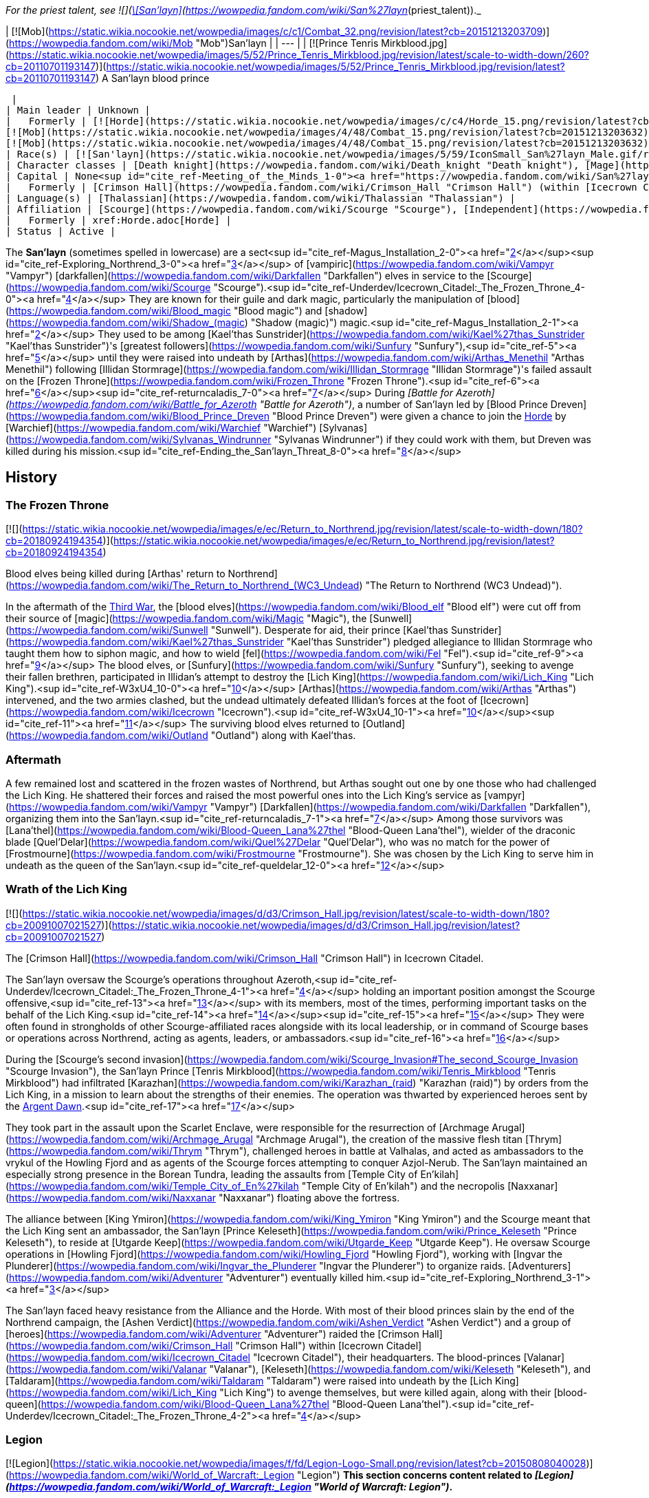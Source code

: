 _For the priest talent, see  ![](https://static.wikia.nocookie.net/wowpedia/images/0/01/Achievement_boss_lanathel.png/revision/latest/scale-to-width-down/16?cb=20091028042555)[\[San'layn\]](https://wowpedia.fandom.com/wiki/San%27layn_(priest_talent))._

| [![Mob](https://static.wikia.nocookie.net/wowpedia/images/c/c1/Combat_32.png/revision/latest?cb=20151213203709)](https://wowpedia.fandom.com/wiki/Mob "Mob")San'layn |
| --- |
| [![Prince Tenris Mirkblood.jpg](https://static.wikia.nocookie.net/wowpedia/images/5/52/Prince_Tenris_Mirkblood.jpg/revision/latest/scale-to-width-down/260?cb=20110701193147)](https://static.wikia.nocookie.net/wowpedia/images/5/52/Prince_Tenris_Mirkblood.jpg/revision/latest?cb=20110701193147)
A San'layn blood prince

 |
| Main leader | Unknown |
|   Formerly | [![Horde](https://static.wikia.nocookie.net/wowpedia/images/c/c4/Horde_15.png/revision/latest?cb=20201010153315)](https://wowpedia.fandom.com/wiki/Horde "Horde")  ![](https://static.wikia.nocookie.net/wowpedia/images/b/b0/IconSmall_San%27layn_Prince.gif/revision/latest/scale-to-width-down/16?cb=20211130171635)[Blood Prince Dreven](https://wowpedia.fandom.com/wiki/Blood_Prince_Dreven "Blood Prince Dreven") <sup>&nbsp;†</sup>
[![Mob](https://static.wikia.nocookie.net/wowpedia/images/4/48/Combat_15.png/revision/latest?cb=20151213203632)](https://wowpedia.fandom.com/wiki/Mob "Mob")  ![](https://static.wikia.nocookie.net/wowpedia/images/1/17/IconSmall_San%27layn_Queen.gif/revision/latest/scale-to-width-down/16?cb=20211130171349)[Blood-Queen Lana'thel](https://wowpedia.fandom.com/wiki/Blood-Queen_Lana%27thel "Blood-Queen Lana'thel") <sup>&nbsp;†</sup>
[![Mob](https://static.wikia.nocookie.net/wowpedia/images/4/48/Combat_15.png/revision/latest?cb=20151213203632)](https://wowpedia.fandom.com/wiki/Mob "Mob")  ![](https://static.wikia.nocookie.net/wowpedia/images/b/b0/IconSmall_San%27layn_Prince.gif/revision/latest/scale-to-width-down/16?cb=20211130171635)[Blood Prince Council](https://wowpedia.fandom.com/wiki/Blood_Prince_Council "Blood Prince Council") <sup>&nbsp;†</sup> |
| Race(s) | [![San'layn](https://static.wikia.nocookie.net/wowpedia/images/5/59/IconSmall_San%27layn_Male.gif/revision/latest/scale-to-width-down/16?cb=20200516215301)](https://wowpedia.fandom.com/wiki/San%27layn "San'layn")[![San'layn](https://static.wikia.nocookie.net/wowpedia/images/8/8c/IconSmall_San%27layn_Female.gif/revision/latest/scale-to-width-down/16?cb=20200517011154)](https://wowpedia.fandom.com/wiki/San%27layn "San'layn") [Darkfallen](https://wowpedia.fandom.com/wiki/Darkfallen "Darkfallen") |
| Character classes | [Death knight](https://wowpedia.fandom.com/wiki/Death_knight "Death knight"), [Mage](https://wowpedia.fandom.com/wiki/Mage "Mage"), [Priest](https://wowpedia.fandom.com/wiki/Priest "Priest"), [Rogue](https://wowpedia.fandom.com/wiki/Rogue "Rogue"), [Warlock](https://wowpedia.fandom.com/wiki/Warlock "Warlock"), [Warrior](https://wowpedia.fandom.com/wiki/Warrior "Warrior") |
| Capital | None<sup id="cite_ref-Meeting_of_the_Minds_1-0"><a href="https://wowpedia.fandom.com/wiki/San%27layn#cite_note-Meeting_of_the_Minds-1">[1]</a></sup> |
|   Formerly | [Crimson Hall](https://wowpedia.fandom.com/wiki/Crimson_Hall "Crimson Hall") (within [Icecrown Citadel](https://wowpedia.fandom.com/wiki/Icecrown_Citadel "Icecrown Citadel")) |
| Language(s) | [Thalassian](https://wowpedia.fandom.com/wiki/Thalassian "Thalassian") |
| Affiliation | [Scourge](https://wowpedia.fandom.com/wiki/Scourge "Scourge"), [Independent](https://wowpedia.fandom.com/wiki/Independent "Independent") |
|   Formerly | xref:Horde.adoc[Horde] |
| Status | Active |

The **San'layn** (sometimes spelled in lowercase) are a sect<sup id="cite_ref-Magus_Installation_2-0"><a href="https://wowpedia.fandom.com/wiki/San%27layn#cite_note-Magus_Installation-2">[2]</a></sup><sup id="cite_ref-Exploring_Northrend_3-0"><a href="https://wowpedia.fandom.com/wiki/San%27layn#cite_note-Exploring_Northrend-3">[3]</a></sup> of [vampiric](https://wowpedia.fandom.com/wiki/Vampyr "Vampyr") [darkfallen](https://wowpedia.fandom.com/wiki/Darkfallen "Darkfallen") elves in service to the [Scourge](https://wowpedia.fandom.com/wiki/Scourge "Scourge").<sup id="cite_ref-Underdev/Icecrown_Citadel:_The_Frozen_Throne_4-0"><a href="https://wowpedia.fandom.com/wiki/San%27layn#cite_note-Underdev/Icecrown_Citadel:_The_Frozen_Throne-4">[4]</a></sup> They are known for their guile and dark magic, particularly the manipulation of [blood](https://wowpedia.fandom.com/wiki/Blood_magic "Blood magic") and [shadow](https://wowpedia.fandom.com/wiki/Shadow_(magic) "Shadow (magic)") magic.<sup id="cite_ref-Magus_Installation_2-1"><a href="https://wowpedia.fandom.com/wiki/San%27layn#cite_note-Magus_Installation-2">[2]</a></sup> They used to be among [Kael'thas Sunstrider](https://wowpedia.fandom.com/wiki/Kael%27thas_Sunstrider "Kael'thas Sunstrider")'s [greatest followers](https://wowpedia.fandom.com/wiki/Sunfury "Sunfury"),<sup id="cite_ref-5"><a href="https://wowpedia.fandom.com/wiki/San%27layn#cite_note-5">[5]</a></sup> until they were raised into undeath by [Arthas](https://wowpedia.fandom.com/wiki/Arthas_Menethil "Arthas Menethil") following [Illidan Stormrage](https://wowpedia.fandom.com/wiki/Illidan_Stormrage "Illidan Stormrage")'s failed assault on the [Frozen Throne](https://wowpedia.fandom.com/wiki/Frozen_Throne "Frozen Throne").<sup id="cite_ref-6"><a href="https://wowpedia.fandom.com/wiki/San%27layn#cite_note-6">[6]</a></sup><sup id="cite_ref-returncaladis_7-0"><a href="https://wowpedia.fandom.com/wiki/San%27layn#cite_note-returncaladis-7">[7]</a></sup> During _[Battle for Azeroth](https://wowpedia.fandom.com/wiki/Battle_for_Azeroth "Battle for Azeroth")_, a number of San'layn led by [Blood Prince Dreven](https://wowpedia.fandom.com/wiki/Blood_Prince_Dreven "Blood Prince Dreven") were given a chance to join the xref:Horde.adoc[Horde] by [Warchief](https://wowpedia.fandom.com/wiki/Warchief "Warchief") [Sylvanas](https://wowpedia.fandom.com/wiki/Sylvanas_Windrunner "Sylvanas Windrunner") if they could work with them, but Dreven was killed during his mission.<sup id="cite_ref-Ending_the_San'layn_Threat_8-0"><a href="https://wowpedia.fandom.com/wiki/San%27layn#cite_note-Ending_the_San'layn_Threat-8">[8]</a></sup>

## History

### The Frozen Throne

[![](https://static.wikia.nocookie.net/wowpedia/images/e/ec/Return_to_Northrend.jpg/revision/latest/scale-to-width-down/180?cb=20180924194354)](https://static.wikia.nocookie.net/wowpedia/images/e/ec/Return_to_Northrend.jpg/revision/latest?cb=20180924194354)

Blood elves being killed during [Arthas' return to Northrend](https://wowpedia.fandom.com/wiki/The_Return_to_Northrend_(WC3_Undead) "The Return to Northrend (WC3 Undead)").

In the aftermath of the xref:ThirdWar.adoc[Third War], the [blood elves](https://wowpedia.fandom.com/wiki/Blood_elf "Blood elf") were cut off from their source of [magic](https://wowpedia.fandom.com/wiki/Magic "Magic"), the [Sunwell](https://wowpedia.fandom.com/wiki/Sunwell "Sunwell"). Desperate for aid, their prince [Kael'thas Sunstrider](https://wowpedia.fandom.com/wiki/Kael%27thas_Sunstrider "Kael'thas Sunstrider") pledged allegiance to Illidan Stormrage who taught them how to siphon magic, and how to wield [fel](https://wowpedia.fandom.com/wiki/Fel "Fel").<sup id="cite_ref-9"><a href="https://wowpedia.fandom.com/wiki/San%27layn#cite_note-9">[9]</a></sup> The blood elves, or [Sunfury](https://wowpedia.fandom.com/wiki/Sunfury "Sunfury"), seeking to avenge their fallen brethren, participated in Illidan's attempt to destroy the [Lich King](https://wowpedia.fandom.com/wiki/Lich_King "Lich King").<sup id="cite_ref-W3xU4_10-0"><a href="https://wowpedia.fandom.com/wiki/San%27layn#cite_note-W3xU4-10">[10]</a></sup> [Arthas](https://wowpedia.fandom.com/wiki/Arthas "Arthas") intervened, and the two armies clashed, but the undead ultimately defeated Illidan's forces at the foot of [Icecrown](https://wowpedia.fandom.com/wiki/Icecrown "Icecrown").<sup id="cite_ref-W3xU4_10-1"><a href="https://wowpedia.fandom.com/wiki/San%27layn#cite_note-W3xU4-10">[10]</a></sup><sup id="cite_ref-11"><a href="https://wowpedia.fandom.com/wiki/San%27layn#cite_note-11">[11]</a></sup> The surviving blood elves returned to [Outland](https://wowpedia.fandom.com/wiki/Outland "Outland") along with Kael'thas.

### Aftermath

A few remained lost and scattered in the frozen wastes of Northrend, but Arthas sought out one by one those who had challenged the Lich King. He shattered their forces and raised the most powerful ones into the Lich King's service as [vampyr](https://wowpedia.fandom.com/wiki/Vampyr "Vampyr") [Darkfallen](https://wowpedia.fandom.com/wiki/Darkfallen "Darkfallen"), organizing them into the San'layn.<sup id="cite_ref-returncaladis_7-1"><a href="https://wowpedia.fandom.com/wiki/San%27layn#cite_note-returncaladis-7">[7]</a></sup> Among those survivors was [Lana'thel](https://wowpedia.fandom.com/wiki/Blood-Queen_Lana%27thel "Blood-Queen Lana'thel"), wielder of the draconic blade [Quel'Delar](https://wowpedia.fandom.com/wiki/Quel%27Delar "Quel'Delar"), who was no match for the power of [Frostmourne](https://wowpedia.fandom.com/wiki/Frostmourne "Frostmourne"). She was chosen by the Lich King to serve him in undeath as the queen of the San'layn.<sup id="cite_ref-queldelar_12-0"><a href="https://wowpedia.fandom.com/wiki/San%27layn#cite_note-queldelar-12">[12]</a></sup>

### Wrath of the Lich King

[![](https://static.wikia.nocookie.net/wowpedia/images/d/d3/Crimson_Hall.jpg/revision/latest/scale-to-width-down/180?cb=20091007021527)](https://static.wikia.nocookie.net/wowpedia/images/d/d3/Crimson_Hall.jpg/revision/latest?cb=20091007021527)

The [Crimson Hall](https://wowpedia.fandom.com/wiki/Crimson_Hall "Crimson Hall") in Icecrown Citadel.

The San'layn oversaw the Scourge's operations throughout Azeroth,<sup id="cite_ref-Underdev/Icecrown_Citadel:_The_Frozen_Throne_4-1"><a href="https://wowpedia.fandom.com/wiki/San%27layn#cite_note-Underdev/Icecrown_Citadel:_The_Frozen_Throne-4">[4]</a></sup> holding an important position amongst the Scourge offensive,<sup id="cite_ref-13"><a href="https://wowpedia.fandom.com/wiki/San%27layn#cite_note-13">[13]</a></sup> with its members, most of the times, performing important tasks on the behalf of the Lich King.<sup id="cite_ref-14"><a href="https://wowpedia.fandom.com/wiki/San%27layn#cite_note-14">[14]</a></sup><sup id="cite_ref-15"><a href="https://wowpedia.fandom.com/wiki/San%27layn#cite_note-15">[15]</a></sup> They were often found in strongholds of other Scourge-affiliated races alongside with its local leadership, or in command of Scourge bases or operations across Northrend, acting as agents, leaders, or ambassadors.<sup id="cite_ref-16"><a href="https://wowpedia.fandom.com/wiki/San%27layn#cite_note-16">[16]</a></sup>

During the [Scourge's second invasion](https://wowpedia.fandom.com/wiki/Scourge_Invasion#The_second_Scourge_Invasion "Scourge Invasion"), the San'layn Prince [Tenris Mirkblood](https://wowpedia.fandom.com/wiki/Tenris_Mirkblood "Tenris Mirkblood") had infiltrated [Karazhan](https://wowpedia.fandom.com/wiki/Karazhan_(raid) "Karazhan (raid)") by orders from the Lich King, in a mission to learn about the strengths of their enemies. The operation was thwarted by experienced heroes sent by the xref:ArgentDawn.adoc[Argent Dawn].<sup id="cite_ref-17"><a href="https://wowpedia.fandom.com/wiki/San%27layn#cite_note-17">[17]</a></sup>

They took part in the assault upon the Scarlet Enclave, were responsible for the resurrection of [Archmage Arugal](https://wowpedia.fandom.com/wiki/Archmage_Arugal "Archmage Arugal"), the creation of the massive flesh titan [Thrym](https://wowpedia.fandom.com/wiki/Thrym "Thrym"), challenged heroes in battle at Valhalas, and acted as ambassadors to the vrykul of the Howling Fjord and as agents of the Scourge forces attempting to conquer Azjol-Nerub. The San'layn maintained an especially strong presence in the Borean Tundra, leading the assaults from [Temple City of En'kilah](https://wowpedia.fandom.com/wiki/Temple_City_of_En%27kilah "Temple City of En'kilah") and the necropolis [Naxxanar](https://wowpedia.fandom.com/wiki/Naxxanar "Naxxanar") floating above the fortress.

The alliance between [King Ymiron](https://wowpedia.fandom.com/wiki/King_Ymiron "King Ymiron") and the Scourge meant that the Lich King sent an ambassador, the San'layn [Prince Keleseth](https://wowpedia.fandom.com/wiki/Prince_Keleseth "Prince Keleseth"), to reside at [Utgarde Keep](https://wowpedia.fandom.com/wiki/Utgarde_Keep "Utgarde Keep"). He oversaw Scourge operations in [Howling Fjord](https://wowpedia.fandom.com/wiki/Howling_Fjord "Howling Fjord"), working with [Ingvar the Plunderer](https://wowpedia.fandom.com/wiki/Ingvar_the_Plunderer "Ingvar the Plunderer") to organize raids. [Adventurers](https://wowpedia.fandom.com/wiki/Adventurer "Adventurer") eventually killed him.<sup id="cite_ref-Exploring_Northrend_3-1"><a href="https://wowpedia.fandom.com/wiki/San%27layn#cite_note-Exploring_Northrend-3">[3]</a></sup>

The San'layn faced heavy resistance from the Alliance and the Horde. With most of their blood princes slain by the end of the Northrend campaign, the [Ashen Verdict](https://wowpedia.fandom.com/wiki/Ashen_Verdict "Ashen Verdict") and a group of [heroes](https://wowpedia.fandom.com/wiki/Adventurer "Adventurer") raided the [Crimson Hall](https://wowpedia.fandom.com/wiki/Crimson_Hall "Crimson Hall") within [Icecrown Citadel](https://wowpedia.fandom.com/wiki/Icecrown_Citadel "Icecrown Citadel"), their headquarters. The blood-princes [Valanar](https://wowpedia.fandom.com/wiki/Valanar "Valanar"), [Keleseth](https://wowpedia.fandom.com/wiki/Keleseth "Keleseth"), and [Taldaram](https://wowpedia.fandom.com/wiki/Taldaram "Taldaram") were raised into undeath by the [Lich King](https://wowpedia.fandom.com/wiki/Lich_King "Lich King") to avenge themselves, but were killed again, along with their [blood-queen](https://wowpedia.fandom.com/wiki/Blood-Queen_Lana%27thel "Blood-Queen Lana'thel").<sup id="cite_ref-Underdev/Icecrown_Citadel:_The_Frozen_Throne_4-2"><a href="https://wowpedia.fandom.com/wiki/San%27layn#cite_note-Underdev/Icecrown_Citadel:_The_Frozen_Throne-4">[4]</a></sup>

### Legion

[![Legion](https://static.wikia.nocookie.net/wowpedia/images/f/fd/Legion-Logo-Small.png/revision/latest?cb=20150808040028)](https://wowpedia.fandom.com/wiki/World_of_Warcraft:_Legion "Legion") **This section concerns content related to _[Legion](https://wowpedia.fandom.com/wiki/World_of_Warcraft:_Legion "World of Warcraft: Legion")_.**

Blood-Queen Lana'thel's daughter, [Blood-Princess Thal'ena](https://wowpedia.fandom.com/wiki/Blood-Princess_Thal%27ena "Blood-Princess Thal'ena"), had been imprisoned in the [Violet Hold](https://wowpedia.fandom.com/wiki/Violet_Hold "Violet Hold") by the xref:KirinTor.adoc[Kirin Tor] in the aftermath of the [war against the Lich King](https://wowpedia.fandom.com/wiki/War_against_the_Lich_King "War against the Lich King"). She was freed by [Lord Malgath](https://wowpedia.fandom.com/wiki/Lord_Malgath "Lord Malgath") in an attempt to strike [Dalaran](https://wowpedia.fandom.com/wiki/Dalaran "Dalaran") from within, but was killed by a group of heroes.

### Battle for Azeroth

[![](https://static.wikia.nocookie.net/wowpedia/images/4/41/Dreven.png/revision/latest/scale-to-width-down/180?cb=20180821161223)](https://static.wikia.nocookie.net/wowpedia/images/4/41/Dreven.png/revision/latest?cb=20180821161223)

Blood Prince Dreven and Rokhan

With no home left, several San'layn were employed into the Horde's ranks, although [Talanji](https://wowpedia.fandom.com/wiki/Talanji "Talanji") did not trust them. Sylvanas came into an agreement and gave them a chance; besides having to respect the hierarchy of authority within the xref:Horde.adoc[Horde], if the Darkfallen could work with them they would get a home with the Horde, if not they would be gone.<sup id="cite_ref-Meeting_of_the_Minds_1-1"><a href="https://wowpedia.fandom.com/wiki/San%27layn#cite_note-Meeting_of_the_Minds-1">[1]</a></sup>

They were tasked to clear the rubble in a collapsed tunnel that connects [Nazmir](https://wowpedia.fandom.com/wiki/Nazmir "Nazmir") to [Vol'dun](https://wowpedia.fandom.com/wiki/Vol%27dun "Vol'dun"). [Blood Prince Dreven](https://wowpedia.fandom.com/wiki/Blood_Prince_Dreven "Blood Prince Dreven") and his followers came into conflict with [Shandris Feathermoon](https://wowpedia.fandom.com/wiki/Shandris_Feathermoon "Shandris Feathermoon"), eventually killing members of her party. Hunted by the xref:Alliance.adoc[Alliance], the blood prince was cornered traveling via boat. Aboard the _[Crimson Squall](https://wowpedia.fandom.com/wiki/Crimson_Squall "Crimson Squall")_ he was training [other San'layn](https://wowpedia.fandom.com/wiki/San%27layn_Neophyte "San'layn Neophyte") and alongside his followers were siphoning power from blood-infused crystals to bolster their unholy abilities, indicating that the San'layn were growing their ranks again. When cornered, Dreven killed and drained the Forsaken troops aboard his ship, intending to blame their deaths on the Alliance. The blood prince and his followers were ultimately slain by Shandris and an Alliance [adventurer](https://wowpedia.fandom.com/wiki/Adventurer "Adventurer").<sup id="cite_ref-Ending_the_San'layn_Threat_8-1"><a href="https://wowpedia.fandom.com/wiki/San%27layn#cite_note-Ending_the_San'layn_Threat-8">[8]</a></sup>

### Shadowlands

[![Shadowlands](https://static.wikia.nocookie.net/wowpedia/images/9/9a/Shadowlands-Icon-Inline.png/revision/latest/scale-to-width-down/48?cb=20210930025728)](https://wowpedia.fandom.com/wiki/World_of_Warcraft:_Shadowlands "Shadowlands") **This section concerns content related to _[Shadowlands](https://wowpedia.fandom.com/wiki/World_of_Warcraft:_Shadowlands "World of Warcraft: Shadowlands")_.**

With the breaking of the [Helm of Domination](https://wowpedia.fandom.com/wiki/Helm_of_Domination "Helm of Domination"), the san'layn [Vorath](https://wowpedia.fandom.com/wiki/Vorath "Vorath") marshaled the [Scourge](https://wowpedia.fandom.com/wiki/Scourge "Scourge") in the [Ghostlands](https://wowpedia.fandom.com/wiki/Ghostlands "Ghostlands") and marched them to attack the [blood elves](https://wowpedia.fandom.com/wiki/Blood_elf "Blood elf") settlement of [Tranquillien](https://wowpedia.fandom.com/wiki/Tranquillien "Tranquillien").<sup id="cite_ref-18"><a href="https://wowpedia.fandom.com/wiki/San%27layn#cite_note-18">[18]</a></sup> In response, the sin'dorei helmed by the [Blood Knights](https://wowpedia.fandom.com/wiki/Blood_Knights "Blood Knights") defended the village and launched a counteroffensive across the Dead Scar into [Deatholme](https://wowpedia.fandom.com/wiki/Deatholme "Deatholme") where [adventurers](https://wowpedia.fandom.com/wiki/Adventurer "Adventurer") managed to kill Vorath with their newly empowered ranseurs.<sup id="cite_ref-19"><a href="https://wowpedia.fandom.com/wiki/San%27layn#cite_note-19">[19]</a></sup>

## Appearance

[![](https://static.wikia.nocookie.net/wowpedia/images/7/70/San%27layn_banner.png/revision/latest/scale-to-width-down/180?cb=20100203090048)](https://static.wikia.nocookie.net/wowpedia/images/7/70/San%27layn_banner.png/revision/latest?cb=20100203090048)

The banner of the San'layn.

San'layn mostly retain the builds of their still-living kin. They are 5–6 feet tall with slim, athletic, and strong bodies, and have fairly long hair and minimal facial hair.

However, unlike blood elves, their flesh appears necrotic and, though universally pale, ranges from fleshy pinks and red to gray and light green, and they tend to have either white, blond, red or dark hair. Their eyes have white, yellow, green, blue, or black glows. Some San'layn have clawed fingers and ears more closely resembling those of a bat, and a few have developed wings.

## Culture

The San'layn are cold, arrogant [vampyr](https://wowpedia.fandom.com/wiki/Vampyr "Vampyr") who inflict pain for pure entertainment.<sup id="cite_ref-20"><a href="https://wowpedia.fandom.com/wiki/San%27layn#cite_note-20">[20]</a></sup> Bearer of a curse which makes them hunger for blood,<sup id="cite_ref-21"><a href="https://wowpedia.fandom.com/wiki/San%27layn#cite_note-21">[21]</a></sup> they are often found siphoning from blood globes and crystals.

San'layn, most of the times, dress in red, orange and black garments, like tarnished versions of their living cousins, the blood elves. They have assimilated the Scourge shared culture, and contributed with their own, which can be seen in the decoration of the Crimson Hall, inside the Icecrown Citadel.

Their most common mount is the [skeletal horse](https://wowpedia.fandom.com/wiki/Skeletal_horse "Skeletal horse") and they have been shown to keep bats, spiders and blood worms around them.

Skilled in a variety of magic schools, they often make use of vampiric skills, have even demonstrated some shape-shifting abilities and possess great mental influence over human minds, when empowered by the [Lich King](https://wowpedia.fandom.com/wiki/Lich_King "Lich King").<sup id="cite_ref-22"><a href="https://wowpedia.fandom.com/wiki/San%27layn#cite_note-22">[22]</a></sup>

## Organization

During the Northrend campaign, the San'layn possessed two main bases of operations across Northrend: the Temple City of En'kilah and the Crimson Hall. The Temple City of En'kilah served as the command center of the Scourge in the Borean Tundra. The Crimson Hall was the headquarters and home of the San'layn, located inside the Icecrown Citadel, and was the place where the most powerful ones could be found. Blood-Queen Lana'thel held the leading position in the San'layn hierarchy, and the Blood Prince Council were the second in the chain of command of the faction.

Later, during the [Horde War Campaign](https://wowpedia.fandom.com/wiki/Horde_War_Campaign "Horde War Campaign"), the San'layn attempted to join the Horde's ranks, only to be slain alongside their leader Blood Prince Dreven by the hands of the Alliance.

The current status of their leadership and its organization is unknown.

## Notable

| Name | Role | Status | Location |
| --- | --- | --- | --- |
| [![IconSmall San'layn Queen.gif](data:image/gif;base64,R0lGODlhAQABAIABAAAAAP///yH5BAEAAAEALAAAAAABAAEAQAICTAEAOw%3D%3D)](https://static.wikia.nocookie.net/wowpedia/images/1/17/IconSmall_San%27layn_Queen.gif/revision/latest?cb=20211130171349) [Blood-Queen Lana'thel](https://wowpedia.fandom.com/wiki/Blood-Queen_Lana%27thel "Blood-Queen Lana'thel") <The San'layn> | Leader of the San'layn, former wielder of [Quel'Delar](https://wowpedia.fandom.com/wiki/Quel%27Delar "Quel'Delar"). | Deceased (lore); Killable (WoW) | [Icecrown](https://wowpedia.fandom.com/wiki/Icecrown "Icecrown") and [Icecrown Citadel](https://wowpedia.fandom.com/wiki/Icecrown_Citadel "Icecrown Citadel") |
| [![IconSmall San'layn Queen.gif](data:image/gif;base64,R0lGODlhAQABAIABAAAAAP///yH5BAEAAAEALAAAAAABAAEAQAICTAEAOw%3D%3D)](https://static.wikia.nocookie.net/wowpedia/images/1/17/IconSmall_San%27layn_Queen.gif/revision/latest?cb=20211130171349) [Blood-Princess Thal'ena](https://wowpedia.fandom.com/wiki/Blood-Princess_Thal%27ena "Blood-Princess Thal'ena") [![Legion](https://static.wikia.nocookie.net/wowpedia/images/f/fd/Legion-Logo-Small.png/revision/latest?cb=20150808040028)](https://wowpedia.fandom.com/wiki/World_of_Warcraft:_Legion "Legion") | Daughter of Lana'thel. Imprisoned in the Violet Hold. | Killable (WoW) | [Violet Hold](https://wowpedia.fandom.com/wiki/Assault_on_Violet_Hold "Assault on Violet Hold") |
| [![IconSmall San'layn Prince.gif](data:image/gif;base64,R0lGODlhAQABAIABAAAAAP///yH5BAEAAAEALAAAAAABAAEAQAICTAEAOw%3D%3D)](https://static.wikia.nocookie.net/wowpedia/images/b/b0/IconSmall_San%27layn_Prince.gif/revision/latest?cb=20211130171635) [Blood Prince Dreven](https://wowpedia.fandom.com/wiki/Blood_Prince_Dreven "Blood Prince Dreven") [![Battle for Azeroth](https://static.wikia.nocookie.net/wowpedia/images/c/c1/BattleForAzeroth-Logo-Small.png/revision/latest/scale-to-width-down/48?cb=20220421181442)](https://wowpedia.fandom.com/wiki/World_of_Warcraft:_Battle_for_Azeroth "Battle for Azeroth") | Leader of a group that sought to join the Horde. | Deceased (lore); Killable (WoW) | [Zandalar](https://wowpedia.fandom.com/wiki/Zandalar "Zandalar") |
| [![IconSmall San'layn Prince.gif](data:image/gif;base64,R0lGODlhAQABAIABAAAAAP///yH5BAEAAAEALAAAAAABAAEAQAICTAEAOw%3D%3D)](https://static.wikia.nocookie.net/wowpedia/images/b/b0/IconSmall_San%27layn_Prince.gif/revision/latest?cb=20211130171635) [Prince Taldaram](https://wowpedia.fandom.com/wiki/Prince_Taldaram "Prince Taldaram") | Agent of the Scourge forces attempting to conquer [Azjol-Nerub](https://wowpedia.fandom.com/wiki/Azjol-Nerub "Azjol-Nerub"). Raised in undeath to serve in Icecrown Citadel as a member of the Blood Prince Council. | Deceased (lore); Killable (WoW) | [Ahn'kahet](https://wowpedia.fandom.com/wiki/Ahn%27kahet "Ahn'kahet") and [Icecrown Citadel](https://wowpedia.fandom.com/wiki/Icecrown_Citadel "Icecrown Citadel") |
| [![IconSmall San'layn Prince.gif](data:image/gif;base64,R0lGODlhAQABAIABAAAAAP///yH5BAEAAAEALAAAAAABAAEAQAICTAEAOw%3D%3D)](https://static.wikia.nocookie.net/wowpedia/images/b/b0/IconSmall_San%27layn_Prince.gif/revision/latest?cb=20211130171635) [Prince Keleseth](https://wowpedia.fandom.com/wiki/Prince_Keleseth "Prince Keleseth") <The San'layn> | Overlord of Howling Fjord, ruler of the South-Eastern reaches of Northrend and ambassador to the vrykul; also took part in the assault upon the Scarlet Enclave and the ritual to raise Arugal. Raised in undeath to serve in Icecrown Citadel as a member of the Blood Prince Council. Prince Valanar's brother.<sup id="cite_ref-23"><a href="https://wowpedia.fandom.com/wiki/San%27layn#cite_note-23">[23]</a></sup> | Deceased (lore); Killable (WoW) | [Scarlet Enclave](https://wowpedia.fandom.com/wiki/Scarlet_Enclave "Scarlet Enclave"), [Howling Fjord](https://wowpedia.fandom.com/wiki/Howling_Fjord "Howling Fjord"), [Utgarde Keep](https://wowpedia.fandom.com/wiki/Utgarde_Keep_(instance) "Utgarde Keep (instance)") and [Icecrown Citadel](https://wowpedia.fandom.com/wiki/Icecrown_Citadel "Icecrown Citadel") |
| [![IconSmall San'layn Prince.gif](data:image/gif;base64,R0lGODlhAQABAIABAAAAAP///yH5BAEAAAEALAAAAAABAAEAQAICTAEAOw%3D%3D)](https://static.wikia.nocookie.net/wowpedia/images/b/b0/IconSmall_San%27layn_Prince.gif/revision/latest?cb=20211130171635) [Prince Valanar](https://wowpedia.fandom.com/wiki/Prince_Valanar "Prince Valanar") <The San'layn> | Overlord of Borean Tundra and master of [Naxxanar](https://wowpedia.fandom.com/wiki/Naxxanar "Naxxanar"); also took part in the assault upon the Scarlet Enclave and the ritual to raise Arugal. Raised in undeath to serve in Icecrown Citadel as a member of the Blood Prince Council. Prince Keleseth's brother. | Deceased (lore); Killable (WoW) | [Scarlet Enclave](https://wowpedia.fandom.com/wiki/Scarlet_Enclave "Scarlet Enclave"), [Borean Tundra](https://wowpedia.fandom.com/wiki/Borean_Tundra "Borean Tundra") and [Icecrown Citadel](https://wowpedia.fandom.com/wiki/Icecrown_Citadel "Icecrown Citadel") |
| [![IconSmall San'layn Prince.gif](data:image/gif;base64,R0lGODlhAQABAIABAAAAAP///yH5BAEAAAEALAAAAAABAAEAQAICTAEAOw%3D%3D)](https://static.wikia.nocookie.net/wowpedia/images/b/b0/IconSmall_San%27layn_Prince.gif/revision/latest?cb=20211130171635) [Prince Tenris Mirkblood](https://wowpedia.fandom.com/wiki/Prince_Tenris_Mirkblood "Prince Tenris Mirkblood") <The San'layn> | Agent of the Scourge during the [second Scourge Invasion](https://wowpedia.fandom.com/wiki/Scourge_Invasion "Scourge Invasion"). | Deceased | xref:Karazhan.adoc[Karazhan] |
| [![IconSmall San'layn Prince.gif](data:image/gif;base64,R0lGODlhAQABAIABAAAAAP///yH5BAEAAAEALAAAAAABAAEAQAICTAEAOw%3D%3D)](https://static.wikia.nocookie.net/wowpedia/images/b/b0/IconSmall_San%27layn_Prince.gif/revision/latest?cb=20211130171635) [Prince Sandoval](https://wowpedia.fandom.com/wiki/Prince_Sandoval "Prince Sandoval") | Challenges fighters to battle at Valhalas. | Deceased (lore); Killable (WoW) | [Icecrown Citadel](https://wowpedia.fandom.com/wiki/Icecrown_Citadel "Icecrown Citadel") and [Icecrown Glacier](https://wowpedia.fandom.com/wiki/Icecrown_Glacier "Icecrown Glacier") |
| [![IconSmall San'layn Prince.gif](data:image/gif;base64,R0lGODlhAQABAIABAAAAAP///yH5BAEAAAEALAAAAAABAAEAQAICTAEAOw%3D%3D)](https://static.wikia.nocookie.net/wowpedia/images/b/b0/IconSmall_San%27layn_Prince.gif/revision/latest?cb=20211130171635) [Prince Navarius](https://wowpedia.fandom.com/wiki/Prince_Navarius "Prince Navarius") | Masterminded the creation of the massive flesh titan, Thrym, and likely other flesh giants. | Deceased (lore); Killable (WoW) | [Zul'Drak](https://wowpedia.fandom.com/wiki/Zul%27Drak "Zul'Drak") |
| [![IconSmall San'layn Prince.gif](data:image/gif;base64,R0lGODlhAQABAIABAAAAAP///yH5BAEAAAEALAAAAAABAAEAQAICTAEAOw%3D%3D)](https://static.wikia.nocookie.net/wowpedia/images/b/b0/IconSmall_San%27layn_Prince.gif/revision/latest?cb=20211130171635) [Prince Atherann](https://wowpedia.fandom.com/wiki/Prince_Atherann "Prince Atherann") <The San'layn> | Took part in the ritual to raise Archmage Arugal. | Unknown | Last seen in [Silverpine Forest](https://wowpedia.fandom.com/wiki/Silverpine_Forest "Silverpine Forest") |
| [![IconSmall San'layn Prince.gif](data:image/gif;base64,R0lGODlhAQABAIABAAAAAP///yH5BAEAAAEALAAAAAABAAEAQAICTAEAOw%3D%3D)](https://static.wikia.nocookie.net/wowpedia/images/b/b0/IconSmall_San%27layn_Prince.gif/revision/latest?cb=20211130171635) [Prince Theraldis](https://wowpedia.fandom.com/wiki/Prince_Theraldis "Prince Theraldis") <The San'layn> | Led the ritual to raise Arugal. | Unknown | Last seen in [Silverpine Forest](https://wowpedia.fandom.com/wiki/Silverpine_Forest "Silverpine Forest") |
| [![IconSmall San'layn Prince.gif](data:image/gif;base64,R0lGODlhAQABAIABAAAAAP///yH5BAEAAAEALAAAAAABAAEAQAICTAEAOw%3D%3D)](https://static.wikia.nocookie.net/wowpedia/images/b/b0/IconSmall_San%27layn_Prince.gif/revision/latest?cb=20211130171635) [Vorath](https://wowpedia.fandom.com/wiki/Vorath "Vorath") | Mustered the leaderless [Scourge](https://wowpedia.fandom.com/wiki/Scourge "Scourge") to attack [Tranquillien](https://wowpedia.fandom.com/wiki/Tranquillien "Tranquillien"). | Deceased (lore); Killable (WoW) | [Ghostlands](https://wowpedia.fandom.com/wiki/Ghostlands "Ghostlands") |
| [![IconSmall San'layn Male.gif](data:image/gif;base64,R0lGODlhAQABAIABAAAAAP///yH5BAEAAAEALAAAAAABAAEAQAICTAEAOw%3D%3D)](https://static.wikia.nocookie.net/wowpedia/images/5/59/IconSmall_San%27layn_Male.gif/revision/latest?cb=20200516215301) [High Priest Andorath](https://wowpedia.fandom.com/wiki/High_Priest_Andorath "High Priest Andorath") | One of Prince Valanar's lieutenants. | Deceased (lore); Killable (WoW) | [Borean Tundra](https://wowpedia.fandom.com/wiki/Borean_Tundra "Borean Tundra") |
| [![IconSmall San'layn Male.gif](data:image/gif;base64,R0lGODlhAQABAIABAAAAAP///yH5BAEAAAEALAAAAAABAAEAQAICTAEAOw%3D%3D)](https://static.wikia.nocookie.net/wowpedia/images/5/59/IconSmall_San%27layn_Male.gif/revision/latest?cb=20200516215301) [Luthion the Vile](https://wowpedia.fandom.com/wiki/Luthion_the_Vile "Luthion the Vile") <The San'layn> | One of Prince Valanar's lieutenants. | Deceased (lore); Killable (WoW) | [Borean Tundra](https://wowpedia.fandom.com/wiki/Borean_Tundra "Borean Tundra") |
| [![IconSmall San'layn Male.gif](data:image/gif;base64,R0lGODlhAQABAIABAAAAAP///yH5BAEAAAEALAAAAAABAAEAQAICTAEAOw%3D%3D)](https://static.wikia.nocookie.net/wowpedia/images/5/59/IconSmall_San%27layn_Male.gif/revision/latest?cb=20200516215301) [Vanthryn the Merciless](https://wowpedia.fandom.com/wiki/Vanthryn_the_Merciless "Vanthryn the Merciless") <The San'layn> | One of Prince Valanar's lieutenants. | Deceased (lore); Killable (WoW) | [Borean Tundra](https://wowpedia.fandom.com/wiki/Borean_Tundra "Borean Tundra") |

## Ranks and types

[![](https://static.wikia.nocookie.net/wowpedia/images/4/41/Crimson_Hall_01.jpg/revision/latest/scale-to-width-down/180?cb=20091121102108)](https://static.wikia.nocookie.net/wowpedia/images/4/41/Crimson_Hall_01.jpg/revision/latest?cb=20091121102108)

Darkfallen in the Crimson Hall.

## Notes and trivia

[![](https://static.wikia.nocookie.net/wowpedia/images/0/00/Monster-nosferatu-large.jpg/revision/latest/scale-to-width-down/180?cb=20220512192344)](https://static.wikia.nocookie.net/wowpedia/images/0/00/Monster-nosferatu-large.jpg/revision/latest?cb=20220512192344)

Concept art from _[The Art of Wrath of the Lich King](https://wowpedia.fandom.com/wiki/The_Art_of_World_of_Warcraft:_Wrath_of_the_Lich_King "The Art of World of Warcraft: Wrath of the Lich King")_.

-   [Sir Finley Mrrgglton](https://wowpedia.fandom.com/wiki/Sir_Finley_Mrrgglton "Sir Finley Mrrgglton") speculates that the [vrykul](https://wowpedia.fandom.com/wiki/Vrykul "Vrykul") vampyr of [Stormheim](https://wowpedia.fandom.com/wiki/Stormheim "Stormheim") may have suffered the same curse the blood elves did.<sup id="cite_ref-24"><a href="https://wowpedia.fandom.com/wiki/San%27layn#cite_note-24">[24]</a></sup>
-    ![](https://static.wikia.nocookie.net/wowpedia/images/0/01/Achievement_boss_lanathel.png/revision/latest/scale-to-width-down/16?cb=20091028042555)[\[San'layn\]](https://wowpedia.fandom.com/wiki/San%27layn_(priest_talent)) is a level 75 [Shadow Priest](https://wowpedia.fandom.com/wiki/Priest#Shadow "Priest") talent which increases the damage of  ![](https://static.wikia.nocookie.net/wowpedia/images/7/7a/Spell_holy_stoicism.png/revision/latest/scale-to-width-down/16?cb=20070113162702)[\[Vampiric Touch\]](https://wowpedia.fandom.com/wiki/Vampiric_Touch) and the healing of  ![](https://static.wikia.nocookie.net/wowpedia/images/e/e6/Spell_shadow_unsummonbuilding.png/revision/latest/scale-to-width-down/16?cb=20060923203729)[\[Vampiric Embrace\]](https://wowpedia.fandom.com/wiki/Vampiric_Embrace).
-   In _[Heroes of the Storm](https://wowpedia.fandom.com/wiki/Heroes_of_the_Storm "Heroes of the Storm")_, [Sylvanas](https://wowpedia.fandom.com/wiki/Sylvanas_Windrunner "Sylvanas Windrunner") has a color variant of her "Dark Lady" skin called "San'layn Dark Lady Sylvanas".
-   During early WotLK beta, they used undead blood elf models, with some wearing the [Malefic Raiment](https://wowpedia.fandom.com/wiki/Malefic_Raiment "Malefic Raiment").<sup id="cite_ref-25"><a href="https://wowpedia.fandom.com/wiki/San%27layn#cite_note-25">[25]</a></sup>
-   Chris Metzen said at [BlizzCon 2007](https://wowpedia.fandom.com/wiki/BlizzCon_2007 "BlizzCon 2007") that the [vrykul](https://wowpedia.fandom.com/wiki/Vrykul "Vrykul") were also vampiric, something that is not visited in-game.
-   The San'layn hold a few similarities with the [nathrezim](https://wowpedia.fandom.com/wiki/Nathrezim "Nathrezim"), who previously served the [Lich King](https://wowpedia.fandom.com/wiki/Lich_King "Lich King"), both being inspired from vampires and overseeing the Scourge's efforts. The similarities may be intentional in-universe, as the Lich King could have wanted to fill the gap previously occupied by the [dreadlords](https://wowpedia.fandom.com/wiki/Dreadlord_(Warcraft_III) "Dreadlord (Warcraft III)") in his armies.
-   The San'layn are jokingly referred by female [void elves](https://wowpedia.fandom.com/wiki/Void_elf_(playable) "Void elf (playable)") as another type of "emo elves" who drink blood.<sup id="cite_ref-26"><a href="https://wowpedia.fandom.com/wiki/San%27layn#cite_note-26">[26]</a></sup>
-   The San'layn, specifically their Princes, are inspired from vampires from folklore and fiction. They drink blood, have bat-like ears, wear cloaks with high collars, possess fangs, and display similar mannerisms, characteristics and accent. _[The Art of Wrath of the Lich King](https://wowpedia.fandom.com/wiki/The_Art_of_World_of_Warcraft:_Wrath_of_the_Lich_King "The Art of World of Warcraft: Wrath of the Lich King")_ includes a concept art titled "High Elf Nosferatu", which appears to be inspired by [Count Orlok](http://en.wikipedia.org/wiki/Count_Orlok "wikipedia:Count Orlok") from the classic German silent film _[Nosferatu](http://en.wikipedia.org/wiki/Nosferatu "wikipedia:Nosferatu")_.

## Speculation

<table><tbody><tr><td><a href="https://static.wikia.nocookie.net/wowpedia/images/2/2b/Questionmark-medium.png/revision/latest?cb=20061019212216"><img alt="Questionmark-medium.png" decoding="async" loading="lazy" width="41" height="55" data-image-name="Questionmark-medium.png" data-image-key="Questionmark-medium.png" data-src="https://static.wikia.nocookie.net/wowpedia/images/2/2b/Questionmark-medium.png/revision/latest?cb=20061019212216" src="https://static.wikia.nocookie.net/wowpedia/images/2/2b/Questionmark-medium.png/revision/latest?cb=20061019212216"></a></td><td><p><small>This article or section includes speculation, observations or opinions possibly supported by lore or by Blizzard officials. <b>It should not be taken as representing official lore.</b></small></p></td></tr></tbody></table>

-   [Elder Ko'nani](https://wowpedia.fandom.com/wiki/Elder_Ko%27nani "Elder Ko'nani") of the [Kalu'ak](https://wowpedia.fandom.com/wiki/The_Kalu%27ak "The Kalu'ak") states that "the [Dark One](https://wowpedia.fandom.com/wiki/Lich_King "Lich King") rides forth again with his San'layn..." showing that they are a major, or at least leading, part of the Scourge offensive. Depending on how the sentence is read, it may mean the San'layn were part of a previous attack of some kind.
-   Arthas, as the Lich King, may have been inspired to create the San'layn based on visions of the venthyr he saw through the Helm of Domination.<sup><a href="https://wowpedia.fandom.com/wiki/Wowpedia:Citation" title="Wowpedia:Citation">[<span title="What states that Arthas saw the venthyr?"><i>citation needed</i></span>]</a></sup> 

## Gallery

World of Warcraft

-   [![](https://static.wikia.nocookie.net/wowpedia/images/4/47/File-Crimson_Hall_02.jpg/revision/latest/scale-to-width-down/120?cb=20091121102147)](https://static.wikia.nocookie.net/wowpedia/images/4/47/File-Crimson_Hall_02.jpg/revision/latest?cb=20091121102147)

-   [![](https://static.wikia.nocookie.net/wowpedia/images/a/ad/Mirkblood%27s_room.jpg/revision/latest/scale-to-width-down/120?cb=20091021222949)](https://static.wikia.nocookie.net/wowpedia/images/a/ad/Mirkblood%27s_room.jpg/revision/latest?cb=20091021222949)

    Prince Tenris Mirkblood's room in Karazhan.

-   [![](https://static.wikia.nocookie.net/wowpedia/images/8/8c/Blood_Prince_Emblem.png/revision/latest/scale-to-width-down/94?cb=20100203065221)](https://static.wikia.nocookie.net/wowpedia/images/8/8c/Blood_Prince_Emblem.png/revision/latest?cb=20100203065221)

    Blood Prince Emblem.

-   [![](https://static.wikia.nocookie.net/wowpedia/images/6/6b/San%27layn_painting.png/revision/latest/scale-to-width-down/82?cb=20180703003515)](https://static.wikia.nocookie.net/wowpedia/images/6/6b/San%27layn_painting.png/revision/latest?cb=20180703003515)

    A painting possibly meant to depict a San'layn


Other games

-   [![](https://static.wikia.nocookie.net/wowpedia/images/8/85/Blood_Lord_Varoth.jpg/revision/latest/scale-to-width-down/91?cb=20160504032526)](https://static.wikia.nocookie.net/wowpedia/images/8/85/Blood_Lord_Varoth.jpg/revision/latest?cb=20160504032526)

    Blood Lord Vorath in the TCG.

-   [![](https://static.wikia.nocookie.net/wowpedia/images/8/8b/Sleeping_Acolyte.jpg/revision/latest/scale-to-width-down/91?cb=20180513215452)](https://static.wikia.nocookie.net/wowpedia/images/8/8b/Sleeping_Acolyte.jpg/revision/latest?cb=20180513215452)


## Videos

-   [The Story of The San'layn](https://wowpedia.fandom.com/wiki/San%27layn#)
-   [Music of Icecrown - Crimson Hall](https://wowpedia.fandom.com/wiki/San%27layn#)

## See also

## References

|
-   [v](https://wowpedia.fandom.com/wiki/Template:Scourge "Template:Scourge")
-   [e](https://wowpedia.fandom.com/wiki/Template:Scourge?action=edit)

[Undead](https://wowpedia.fandom.com/wiki/Undead "Undead") [Scourge](https://wowpedia.fandom.com/wiki/Scourge "Scourge")



 |
| --- |
|  |
| Leaders |

-   [The Lich King](https://wowpedia.fandom.com/wiki/Lich_King "Lich King")
    -   [Ner'zhul](https://wowpedia.fandom.com/wiki/Ner%27zhul "Ner'zhul")
    -   [Arthas Menethil](https://wowpedia.fandom.com/wiki/Arthas_Menethil "Arthas Menethil")
    -   [Bolvar Fordragon](https://wowpedia.fandom.com/wiki/Bolvar_Fordragon "Bolvar Fordragon")



 |
|  |
| Characters |

-   [Amnennar the Coldbringer](https://wowpedia.fandom.com/wiki/Amnennar_the_Coldbringer "Amnennar the Coldbringer")
-   [Anub'arak](https://wowpedia.fandom.com/wiki/Anub%27arak "Anub'arak")
-   [Baron Rivendare](https://wowpedia.fandom.com/wiki/Baron_Rivendare "Baron Rivendare")
-   [Blood-Queen Lana'thel](https://wowpedia.fandom.com/wiki/Blood-Queen_Lana%27thel "Blood-Queen Lana'thel")
-   [Dar'Khan Drathir](https://wowpedia.fandom.com/wiki/Dar%27Khan_Drathir "Dar'Khan Drathir")
-   [Dranosh Saurfang](https://wowpedia.fandom.com/wiki/Dranosh_Saurfang "Dranosh Saurfang")
-   [Falric](https://wowpedia.fandom.com/wiki/Falric "Falric")
-   [Kel'Thuzad](https://wowpedia.fandom.com/wiki/Kel%27Thuzad "Kel'Thuzad")
-   [King Ymiron](https://wowpedia.fandom.com/wiki/King_Ymiron "King Ymiron")
-   [Lady Deathwhisper](https://wowpedia.fandom.com/wiki/Lady_Deathwhisper "Lady Deathwhisper")
-   [Marwyn](https://wowpedia.fandom.com/wiki/Marwyn "Marwyn")
-   [Professor Putricide](https://wowpedia.fandom.com/wiki/Professor_Putricide "Professor Putricide")
-   [Shade of Arugal](https://wowpedia.fandom.com/wiki/Shade_of_Arugal "Shade of Arugal")
-   [Sindragosa](https://wowpedia.fandom.com/wiki/Sindragosa "Sindragosa")



 |
|  |
| Undead types |

<table><tbody><tr><th scope="row">Corporeal</th><td><div><ul><li><a href="https://wowpedia.fandom.com/wiki/Abomination" title="Abomination">Abomination</a><ul><li><a href="https://wowpedia.fandom.com/wiki/Mutated_abomination" title="Mutated abomination">Mutated abomination</a></li><li><a href="https://wowpedia.fandom.com/wiki/Flesh_giant" title="Flesh giant">Flesh giant</a></li><li><a href="https://wowpedia.fandom.com/wiki/Flesh_titan" title="Flesh titan">Flesh titan</a></li><li><a href="https://wowpedia.fandom.com/wiki/Plague-dog" title="Plague-dog">Plague-dog</a></li><li><a href="https://wowpedia.fandom.com/wiki/Wight" title="Wight">Wight</a></li></ul></li><li><a href="https://wowpedia.fandom.com/wiki/Crypt_fiend" title="Crypt fiend">Crypt fiend</a><ul><li><a href="https://wowpedia.fandom.com/wiki/Crypt_lord" title="Crypt lord">Crypt lord</a></li><li><a href="https://wowpedia.fandom.com/wiki/Nerubian_flyer" title="Nerubian flyer">Flyer</a></li><li><a href="https://wowpedia.fandom.com/wiki/Nerubian_spider" title="Nerubian spider">Spider</a></li><li><a href="https://wowpedia.fandom.com/wiki/Nerubian_vizier" title="Nerubian vizier">Vizier</a></li></ul></li><li><a href="https://wowpedia.fandom.com/wiki/Gargoyle" title="Gargoyle">Gargoyle</a><ul><li><a href="https://wowpedia.fandom.com/wiki/Dire_gargoyle" title="Dire gargoyle">Dire</a></li></ul></li><li><a href="https://wowpedia.fandom.com/wiki/Geist" title="Geist">Geist</a></li><li><a href="https://wowpedia.fandom.com/wiki/Ghoul" title="Ghoul">Ghoul</a></li><li><a href="https://wowpedia.fandom.com/wiki/Plagued_dragon" title="Plagued dragon">Plagued dragon</a></li><li><a href="https://wowpedia.fandom.com/wiki/Plague_eruptor" title="Plague eruptor">Plague eruptor</a></li><li><a href="https://wowpedia.fandom.com/wiki/Zombie" title="Zombie">Zombie</a><ul><li><a href="https://wowpedia.fandom.com/wiki/Undead_(playable)" title="Undead (playable)">Forsaken</a></li><li><a href="https://wowpedia.fandom.com/wiki/Elf" title="Elf">Elf</a></li><li><a href="https://wowpedia.fandom.com/wiki/Gnoll" title="Gnoll">Gnoll</a></li><li><a href="https://wowpedia.fandom.com/wiki/Quilboar" title="Quilboar">Quilboar</a></li><li><a href="https://wowpedia.fandom.com/wiki/Mummy" title="Mummy">Mummy</a></li><li><a href="https://wowpedia.fandom.com/wiki/Mur%27ghoul" title="Mur'ghoul">Mur'ghoul</a></li><li><a href="https://wowpedia.fandom.com/wiki/Darkfallen" title="Darkfallen">Darkfallen</a></li><li><a href="https://wowpedia.fandom.com/wiki/Scourge_troll" title="Scourge troll">Scourge troll</a></li><li><a href="https://wowpedia.fandom.com/wiki/Vargul" title="Vargul">Vargul</a></li></ul></li></ul></div></td></tr><tr><td></td></tr><tr><th scope="row">Incorporeal</th><td><div><ul><li><a href="https://wowpedia.fandom.com/wiki/Banshee" title="Banshee">Banshee</a></li><li><a href="https://wowpedia.fandom.com/wiki/Ghost" title="Ghost">Ghost</a></li><li><a href="https://wowpedia.fandom.com/wiki/Shade" title="Shade">Shade</a></li><li><a href="https://wowpedia.fandom.com/wiki/Val%27kyr" title="Val'kyr">Val'kyr</a></li><li><a href="https://wowpedia.fandom.com/wiki/Wraith" title="Wraith">Wraith</a></li></ul></div></td></tr><tr><td></td></tr><tr><th scope="row"><a href="https://wowpedia.fandom.com/wiki/Skeletal_creature" title="Skeletal creature">Skeletal</a></th><td><div><ul><li><a href="https://wowpedia.fandom.com/wiki/Bone_golem" title="Bone golem">Bone golem</a></li><li><a href="https://wowpedia.fandom.com/wiki/Bone_wraith" title="Bone wraith">Bone wraith</a></li><li><a href="https://wowpedia.fandom.com/wiki/Lich" title="Lich">Lich</a></li><li><a href="https://wowpedia.fandom.com/wiki/Skeleton" title="Skeleton">Skeleton</a><ul><li><a href="https://wowpedia.fandom.com/wiki/Skeletal_mage" title="Skeletal mage">Mage</a></li><li><a href="https://wowpedia.fandom.com/wiki/Skeletal_warrior" title="Skeletal warrior">Warrior</a></li></ul></li><li><a href="https://wowpedia.fandom.com/wiki/Undead_dragon" title="Undead dragon">Skeletal dragon</a><ul><li><a href="https://wowpedia.fandom.com/wiki/Emberwyrm" title="Emberwyrm">Emberwyrm</a></li><li><a href="https://wowpedia.fandom.com/wiki/Fel_dragon" title="Fel dragon">Fel dragon</a></li><li><a href="https://wowpedia.fandom.com/wiki/Frost_wyrm" title="Frost wyrm">Frost wyrm</a></li><li><a href="https://wowpedia.fandom.com/wiki/Magmawyrm" title="Magmawyrm">Magmawyrm</a></li></ul></li></ul></div></td></tr></tbody></table>

 |
|  |
| Living followers |

-   [Ice troll](https://wowpedia.fandom.com/wiki/Ice_troll "Ice troll")
-   [Quilboar](https://wowpedia.fandom.com/wiki/Quilboar "Quilboar")
-   [Vrykul](https://wowpedia.fandom.com/wiki/Vrykul "Vrykul")
    -   [Frost](https://wowpedia.fandom.com/wiki/Frost_vrykul "Frost vrykul")
-   [Wendigo](https://wowpedia.fandom.com/wiki/Wendigo "Wendigo")
-   [Worgen](https://wowpedia.fandom.com/wiki/Worgen "Worgen")



 |
|  |
| Cities |

-   [Azjol-Nerub](https://wowpedia.fandom.com/wiki/Azjol-Nerub "Azjol-Nerub")
-   [Icecrown Citadel](https://wowpedia.fandom.com/wiki/Icecrown_Citadel "Icecrown Citadel")
-   [Naxxramas](https://wowpedia.fandom.com/wiki/Naxxramas "Naxxramas")
-   [Shadowfang Tower](https://wowpedia.fandom.com/wiki/Shadowfang_Tower "Shadowfang Tower")
-   xref:Stratholme.adoc[Stratholme]
-   [Utgarde Keep](https://wowpedia.fandom.com/wiki/Utgarde_Keep "Utgarde Keep")
-   [Voltarus](https://wowpedia.fandom.com/wiki/Voltarus "Voltarus")



 |
|  |
| Territories |

-   [Dragonblight](https://wowpedia.fandom.com/wiki/Dragonblight "Dragonblight")
-   [Eastern Plaguelands](https://wowpedia.fandom.com/wiki/Eastern_Plaguelands "Eastern Plaguelands")
-   [Grizzly Hills](https://wowpedia.fandom.com/wiki/Grizzly_Hills "Grizzly Hills")
-   [Howling Fjord](https://wowpedia.fandom.com/wiki/Howling_Fjord "Howling Fjord")



 |
|  |
| Groups |

-   [Black Guard](https://wowpedia.fandom.com/wiki/Black_Guard "Black Guard")
-   [Boneguard](https://wowpedia.fandom.com/wiki/Boneguard_(Scourge) "Boneguard (Scourge)")
-   [Cult of the Damned](https://wowpedia.fandom.com/wiki/Cult_of_the_Damned "Cult of the Damned")
    -   [Scholomance](https://wowpedia.fandom.com/wiki/Scholomance "Scholomance")
    -   [Thuzadin](https://wowpedia.fandom.com/wiki/Thuzadin "Thuzadin")
-   [Death's Head tribe](https://wowpedia.fandom.com/wiki/Death%27s_Head_tribe "Death's Head tribe")
-   [Death knight](https://wowpedia.fandom.com/wiki/Death_knight "Death knight") orders
    -   [Four Horsemen](https://wowpedia.fandom.com/wiki/Four_Horsemen "Four Horsemen")
    -   [Host of Suffering](https://wowpedia.fandom.com/wiki/Host_of_Suffering "Host of Suffering")
-   [Drakuru trolls](https://wowpedia.fandom.com/wiki/Drakuru_trolls "Drakuru trolls")
-   [Frostbrood](https://wowpedia.fandom.com/wiki/Frostbrood "Frostbrood")
-   [Mad scientists](https://wowpedia.fandom.com/wiki/Mad_scientist "Mad scientist")
-   [Nerubians](https://wowpedia.fandom.com/wiki/Nerubian "Nerubian")
    -   [Ahn'kahar](https://wowpedia.fandom.com/wiki/Ahn%27kahar "Ahn'kahar")
    -   [Anub'ar](https://wowpedia.fandom.com/wiki/Anub%27ar "Anub'ar")
    -   [Hath'ar](https://wowpedia.fandom.com/wiki/Hath%27ar "Hath'ar")
    -   [Nerub'ar](https://wowpedia.fandom.com/wiki/Nerub%27ar "Nerub'ar")
    -   [Nerubis](https://wowpedia.fandom.com/wiki/Nerubis "Nerubis")
-   [Rot Hide tribe](https://wowpedia.fandom.com/wiki/Rot_Hide_tribe "Rot Hide tribe")
-   **The San'layn**
    -   [Blood Prince Council](https://wowpedia.fandom.com/wiki/Blood_Prince_Council "Blood Prince Council")
-   [Splinterbone](https://wowpedia.fandom.com/wiki/Splinterbone_skeletons "Splinterbone skeletons")
-   [Vrykul clans](https://wowpedia.fandom.com/wiki/Vrykul "Vrykul")
    -   [Dragonflayer clan](https://wowpedia.fandom.com/wiki/Dragonflayer_clan "Dragonflayer clan")
    -   [Mjordin](https://wowpedia.fandom.com/wiki/Mjordin "Mjordin")
    -   [Jotunheim](https://wowpedia.fandom.com/wiki/Jotunheim_vrykul "Jotunheim vrykul")
    -   [Winterskorn clan](https://wowpedia.fandom.com/wiki/Winterskorn_clan "Winterskorn clan")
    -   [Valkyrion Hyldnir](https://wowpedia.fandom.com/wiki/Valkyrion "Valkyrion")
    -   [Ymirjar](https://wowpedia.fandom.com/wiki/Ymirjar "Ymirjar")
-   [Wolfcult](https://wowpedia.fandom.com/wiki/Wolfcult "Wolfcult")



 |
|  |
| Defectors |

-   [Death Knights of Acherus](https://wowpedia.fandom.com/wiki/Death_Knights_of_Acherus "Death Knights of Acherus")
    -   xref:KnightsOfTheEbonBlade.adoc[Knights of the Ebon Blade]
    -   [Dark Riders of Acherus](https://wowpedia.fandom.com/wiki/Dark_Riders_of_Acherus "Dark Riders of Acherus")
-   [Forsaken](https://wowpedia.fandom.com/wiki/Forsaken "Forsaken")



 |
|  |
| Buildings & constructs |

-   [Ziggurat](https://wowpedia.fandom.com/wiki/Ziggurat "Ziggurat")
-   [Necropolis](https://wowpedia.fandom.com/wiki/Necropolis "Necropolis")
-   [Plague spreader](https://wowpedia.fandom.com/wiki/Plague_spreader "Plague spreader")
-   [Soul grinder](https://wowpedia.fandom.com/wiki/Soul_grinder "Soul grinder")



 |
|  |
|

-   [Civil War in the Plaguelands](https://wowpedia.fandom.com/wiki/Civil_War_in_the_Plaguelands "Civil War in the Plaguelands")
-   [Undead category](https://wowpedia.fandom.com/wiki/Category:Undead "Category:Undead")



 |